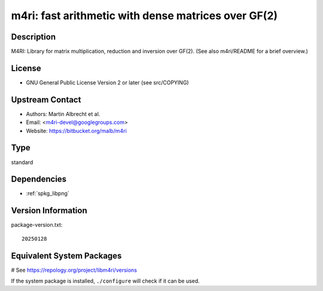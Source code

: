 .. _spkg_m4ri:

m4ri: fast arithmetic with dense matrices over GF(2)
====================================================

Description
-----------

M4RI: Library for matrix multiplication, reduction and inversion over
GF(2). (See also m4ri/README for a brief overview.)

License
-------

-  GNU General Public License Version 2 or later (see src/COPYING)


Upstream Contact
----------------

-  Authors: Martin Albrecht et al.
-  Email: <m4ri-devel@googlegroups.com>
-  Website: https://bitbucket.org/malb/m4ri


Type
----

standard


Dependencies
------------

- :ref:`spkg_libpng`

Version Information
-------------------

package-version.txt::

    20250128

Equivalent System Packages
--------------------------

.. tab:: Arch Linux:

   .. CODE-BLOCK:: bash

       $ sudo pacman -S m4ri

.. tab:: conda-forge:

   .. CODE-BLOCK:: bash

       $ conda install m4ri

.. tab:: Debian/Ubuntu:

   .. CODE-BLOCK:: bash

       $ sudo apt-get install libm4ri-dev

.. tab:: Fedora/Redhat/CentOS:

   .. CODE-BLOCK:: bash

       $ sudo dnf install m4ri-devel

.. tab:: FreeBSD:

   .. CODE-BLOCK:: bash

       $ sudo pkg install math/m4ri

.. tab:: Gentoo Linux:

   .. CODE-BLOCK:: bash

       $ sudo emerge sci-libs/m4ri\[png\]

.. tab:: Nixpkgs:

   .. CODE-BLOCK:: bash

       $ nix-env -f \'\<nixpkgs\>\' --install --attr m4ri

.. tab:: openSUSE:

   .. CODE-BLOCK:: bash

       $ sudo zypper install pkgconfig\(m4ri\)

.. tab:: Void Linux:

   .. CODE-BLOCK:: bash

       $ sudo xbps-install m4ri-devel

# See https://repology.org/project/libm4ri/versions

If the system package is installed, ``./configure`` will check if it can be used.
